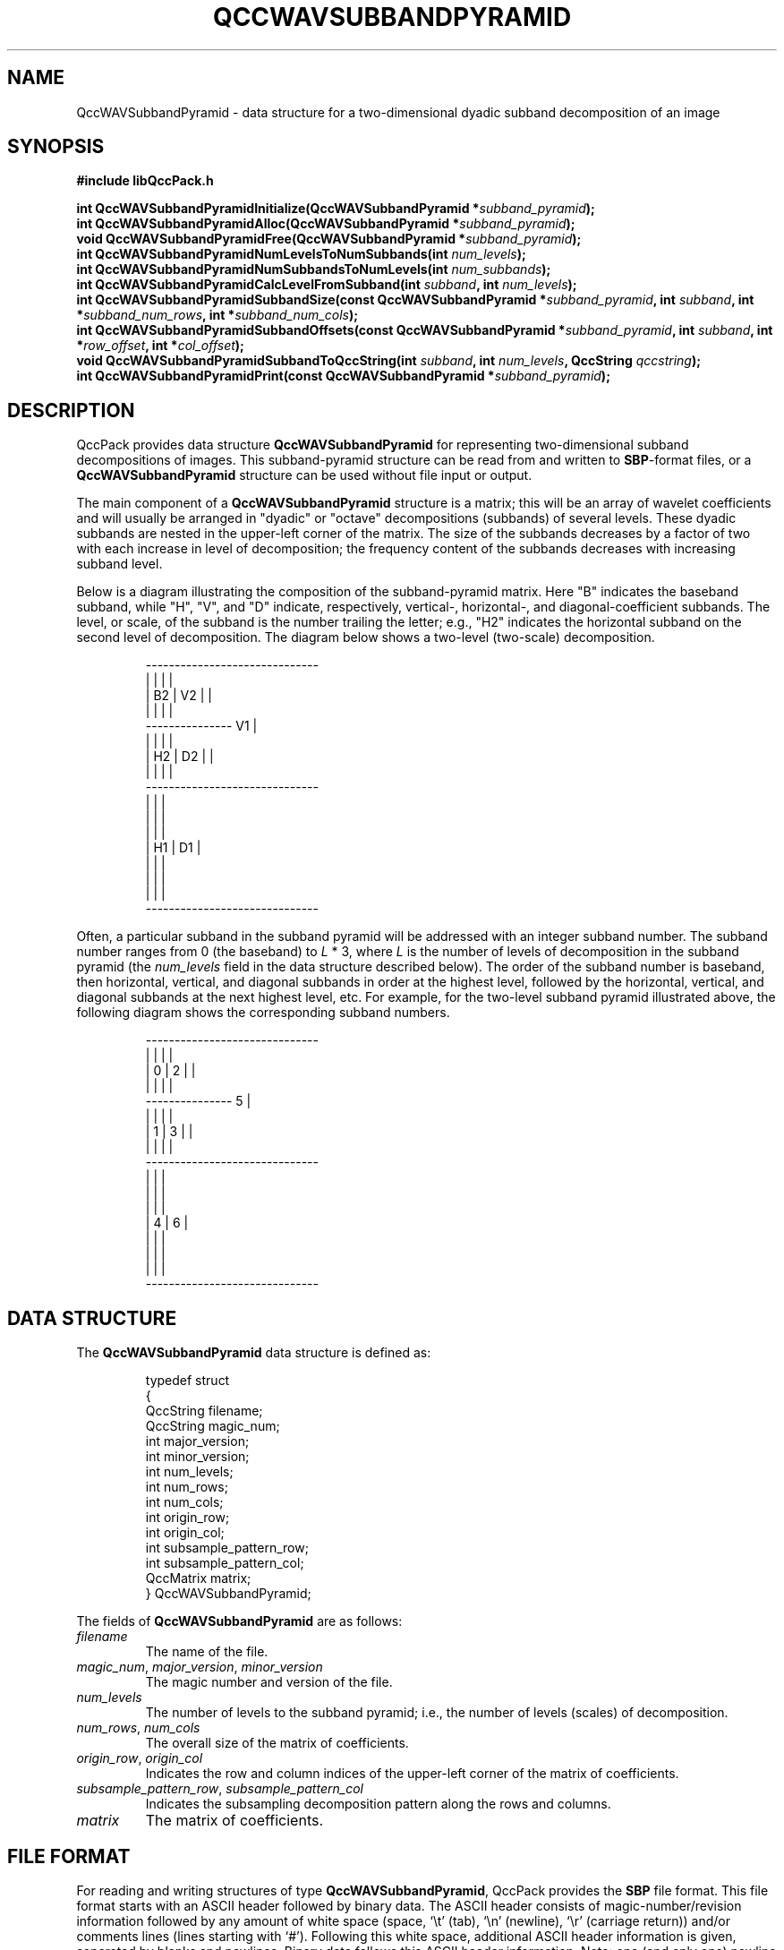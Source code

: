 .TH QCCWAVSUBBANDPYRAMID 3 "QCCPACK" ""
.SH NAME
QccWAVSubbandPyramid \- data structure
for a two-dimensional dyadic subband decomposition of an image
.SH SYNOPSIS
.B #include "libQccPack.h"
.sp
.BI "int QccWAVSubbandPyramidInitialize(QccWAVSubbandPyramid *" subband_pyramid );
.br
.BI "int QccWAVSubbandPyramidAlloc(QccWAVSubbandPyramid *" subband_pyramid );
.br
.BI "void QccWAVSubbandPyramidFree(QccWAVSubbandPyramid *" subband_pyramid );
.br
.BI "int QccWAVSubbandPyramidNumLevelsToNumSubbands(int " num_levels );
.br
.BI "int QccWAVSubbandPyramidNumSubbandsToNumLevels(int " num_subbands );
.br
.BI "int QccWAVSubbandPyramidCalcLevelFromSubband(int " subband ", int " num_levels );
.br
.BI "int QccWAVSubbandPyramidSubbandSize(const QccWAVSubbandPyramid *" subband_pyramid ", int " subband ", int *" subband_num_rows ", int *" subband_num_cols );
.br
.BI "int QccWAVSubbandPyramidSubbandOffsets(const QccWAVSubbandPyramid *" subband_pyramid ", int " subband ", int *" row_offset ", int *" col_offset );
.br
.BI "void QccWAVSubbandPyramidSubbandToQccString(int " subband ", int " num_levels ", QccString " qccstring );
.br
.BI "int QccWAVSubbandPyramidPrint(const QccWAVSubbandPyramid *" subband_pyramid );
.SH DESCRIPTION
QccPack provides data structure
.B QccWAVSubbandPyramid
for representing two-dimensional subband decompositions of
images.
This subband-pyramid structure can be read from and written to 
.BR SBP -format
files, or a
.B QccWAVSubbandPyramid
structure can be used without file input or output.
.LP
The main component of a
.B QccWAVSubbandPyramid
structure is a matrix; this will be an
array of wavelet coefficients and will usually be arranged in
"dyadic" or "octave" decompositions (subbands) of several levels.
These dyadic subbands are nested in the upper-left corner
of the matrix.  The size of the subbands
decreases by a factor of two with each increase in level of
decomposition;  the frequency content of the subbands decreases
with increasing subband level.
.LP
Below is a diagram illustrating the composition of the subband-pyramid
matrix.  Here "B" indicates the baseband subband, while "H", "V", and "D"
indicate, respectively, vertical-, horizontal-, and diagonal-coefficient
subbands.  The level, or scale, of the subband
is the number trailing the letter; e.g., "H2" indicates
the horizontal subband on the second level of decomposition. The diagram
below shows a two-level (two-scale) decomposition.
.RS
.nf

    ------------------------------
    |      |      |              |
    |  B2  |  V2  |              |
    |      |      |              |
    ---------------      V1      |
    |      |      |              |
    |  H2  |  D2  |              |
    |      |      |              |
    ------------------------------
    |             |              |
    |             |              |
    |             |              |
    |     H1      |      D1      |
    |             |              |
    |             |              |
    |             |              |
    ------------------------------
.fi
.RE
.LP
Often, a particular subband in the subband pyramid will be addressed with an
integer subband number.  The subband number ranges from 0 (the baseband) to
.I L
* 3, where
.I L
is the number of levels of decomposition in the subband pyramid (the
.I num_levels
field in the data structure described below).
The order of the subband number is baseband, then horizontal, vertical, and
diagonal subbands in order
at the highest level, followed by the horizontal, vertical,
and diagonal subbands at the next highest level, etc.  For example, for the
two-level subband pyramid illustrated above, the following diagram shows
the corresponding subband numbers.
.RS
.nf

    ------------------------------
    |      |      |              |
    |   0  |   2  |              |
    |      |      |              |
    ---------------       5      |
    |      |      |              |
    |   1  |   3  |              |
    |      |      |              |
    ------------------------------
    |             |              |
    |             |              |
    |             |              |
    |      4      |       6      |
    |             |              |
    |             |              |
    |             |              |
    ------------------------------
.fi
.RE
.SH "DATA STRUCTURE"
The
.B QccWAVSubbandPyramid
data structure is defined as:
.RS
.nf

typedef struct
{
  QccString filename;
  QccString magic_num;
  int major_version;
  int minor_version;
  int num_levels;
  int num_rows;
  int num_cols;
  int origin_row;
  int origin_col;
  int subsample_pattern_row;
  int subsample_pattern_col;
  QccMatrix matrix;
} QccWAVSubbandPyramid;
.fi
.RE
.LP
The fields of
.B QccWAVSubbandPyramid
are as follows:
.TP
.I filename
The name of the file.
.TP
.IR magic_num ", " major_version ", " minor_version
The magic number and version of the file.
.TP
.IR num_levels
The number of levels to the subband pyramid; i.e., the
number of levels (scales) of decomposition.
.TP
.IR num_rows ", " num_cols
The overall size of the matrix of coefficients.
.TP
.IR origin_row ", " origin_col
Indicates the row and column indices of the upper-left corner of the matrix of
coefficients.
.TP
.IR subsample_pattern_row ", " subsample_pattern_col
Indicates the subsampling decomposition pattern along the rows and
columns.
.TP
.I matrix
The matrix of coefficients.
.SH "FILE FORMAT"
For reading and writing structures
of type
.BR QccWAVSubbandPyramid ,
QccPack provides the
.B SBP
file format.
This file format starts with an ASCII header followed by
binary data.
The ASCII header consists of magic-number/revision
information
followed by any amount of white space
(space, `\\t' (tab), `\\n' (newline), `\\r' (carriage return)) and/or
comments lines (lines starting with `#').  Following this white space,
additional ASCII
header information is given, separated by blanks and newlines.
Binary data follows this ASCII header information.
Note:  one (and only one) newline 
.B must
immediately follow the last component of ASCII header information before the
start of the binary data.
.LP
The
.B SBP
file format consists of the following information:
.RS
.sp
.BI SBP X.X
.br
.I "<white space>"
.br
.I L
.br
.I "C R"
.br
.IR "i11 i12" \|.\|.\|.
.br
.IR "i21 i22" \|.\|.\|.
.br
\|.
.br
\|.
.br
\|.
.br
.sp
.RE
where
.B SBP
is the magic number,
.I X.X
is the version number,
.I "<white space>"
is white space and/or 
comment lines, 
.I L
is the number of levels of nested decomposition
in the subband pyramid,
.I C
is the number of columns of the subband-pyramid image,
and
.I R
is the number of rows, 
.I imn
is the coefficient for the 
.IR m th
row, 
.IR n th
column of the subband-pyramid image.
.IR L ", " C ", and " R 
are stored in ASCII.  The image itself,
.IR imn ,
is stored as binary floating-point numbers (4 bytes each, MSB first,
see
.BR QccFileWriteDouble (3)).
The value of 
.I L
gives the number of nested (dyadic) decompositions in the 
matrix of coefficients.
If 
.I L
= 0, the image has not been decomposed; if 
.I L
>= 1,
then the 
.I L 
dyadic decompositions are recursively nested in the
upper-left corner of the coefficient matrix.
.SH "ROUTINES"
.B QccWAVSubbandPyramidInitialize()
should be called before any use of a
.B QccWAVSubbandPyramid
structure.
.B QccWAVSubbandPyramidInitialize()
initializes the fields of
.I subband_pyramid
to the following values:
.RS

.IR filename :
.B NULL
string
.br
.IR magic_num :
.B QCCSUBBANDPYRAMID_MAGICNUM
.br
.IR major_version ", " minor_version :
initialized to output of 
.BR QccGetQccPackVersion (3)
.br
.IR num_levels :
0
.br
.IR num_rows :
0
.br
.IR num_cols :
0
.br
.IR origin_row
0
.br
.IR origin_col
0
.br
.IR subsample_pattern_row :
0
.br
.IR subsample_pattern_col :
0
.br
.IR matrix :
.B NULL
.RE
.LP
.B QccWAVSubbandPyramidAlloc()
allocates storage space for 
.IR subband_pyramid->matrix .
If 
.I subband_pyramid->matrix
is not
.BR NULL ,
.B QccWAVSubbandPyramidAlloc()
returns immediately without changing the state of any memory allocation.
Otherwise,
the 
.I subband_pyramid->matrix
array is allocated.
The fields
.IR subband_pyramid->num_rows 
and
.IR subband_pyramid->num_cols 
must be set prior to calling
.BR QccWAVSubbandPyramidAlloc() .
.LP
.B QccWAVSubbandPyramidFree()
frees the
.I subband_pyramid->matrix
array previously allocated by
.BR QccWAVSubbandPyramidAlloc() .
.LP
.B QccWAVSubbandPyramidNumLevelsToNumSubbands()
calculates the number of subbands in a dyadic subband pyramid with
.I num_levels 
levels. This value is 
.I num_levels
* 3 + 1.
.LP
.B QccWAVSubbandPyramidNumSubbandsToNumLevels()
calculates the number of levels in a dyadic subband pyramid with
.I num_subbands 
subbands.
.LP
.B QccWAVSubbandPyramidCalcLevelFromSubband()
calculates the level of the specified
.I subband
in a subband pyramid with
.I num_levels
levels.
Here,
.I subband
gives the subband number of the subband in the pyramid (see diagrams above).
.LP
.B QccWAVSubbandPyramidSubbandSize()
calculates the size of the specified
.I subband
in 
.IR subband_pyramid .
The size of the subband is returned in
.I subband_num_rows
and
.IR subband_num_cols ,
which must be allocated prior to calling
.BR QccWAVSubbandPyramidSubbandSize() .
.LP
.B QccWAVSubbandPyramidSubbandOffsets()
calculates the location in
.I subband_pyramid->matrix
of the specified
.IR subband .
The row and column offsets (relative to the upper-left corner of
.IR subband_pyramid->matrix )
are returned in
.I row_offset
and
.IR col_offset ,
respectively,
which must be allocated prior to calling
.BR QccWAVSubbandPyramidSubbandOffsets() .
.LP
.B QccWAVSubbandPyramidSubbandToQccString()
converts the specified
.I subband
number into a descriptive string giving the type of subband
(horizontal, vertical, diagonal, or baseband) and the
level at which the subband resides in the subband pyramid, in a manner
exemplified by the diagrams above.
The string is returned in
.IR qccstring ,
which must be allocated prior to calling
.BR QccWAVSubbandPyramidSubbandToQccString() .
.LP
.B QccWAVSubbandPyramidPrint()
prints the contents of
.I subband_pyramid
to stdout.
.SH "RETURN VALUE"
These routines return 0 on success, and 1 on failure.
.SH "SEE ALSO"
.BR QccWAVSubbandPyramidDWT (3),
.BR QccWAVSubbandPyramidInverseDWT (3),
.BR QccPackWAV (3),
.BR QccPack (3)
.LP
M. Antonini, M. Barlaud, P. Mathieu, and I. Daubechies,
"Image Coding Using Wavelet Transform,"
.IR "IEEE Transactions on Image Processing" ,
vol. 1, pp. 205-220, April 1992.
.SH AUTHOR
Copyright (C) 1997-2016  James E. Fowler
.\"  The programs herein are free software; you can redistribute them an.or
.\"  modify them under the terms of the GNU General Public License
.\"  as published by the Free Software Foundation; either version 2
.\"  of the License, or (at your option) any later version.
.\"  
.\"  These programs are distributed in the hope that they will be useful,
.\"  but WITHOUT ANY WARRANTY; without even the implied warranty of
.\"  MERCHANTABILITY or FITNESS FOR A PARTICULAR PURPOSE.  See the
.\"  GNU General Public License for more details.
.\"  
.\"  You should have received a copy of the GNU General Public License
.\"  along with these programs; if not, write to the Free Software
.\"  Foundation, Inc., 675 Mass Ave, Cambridge, MA 02139, USA.

